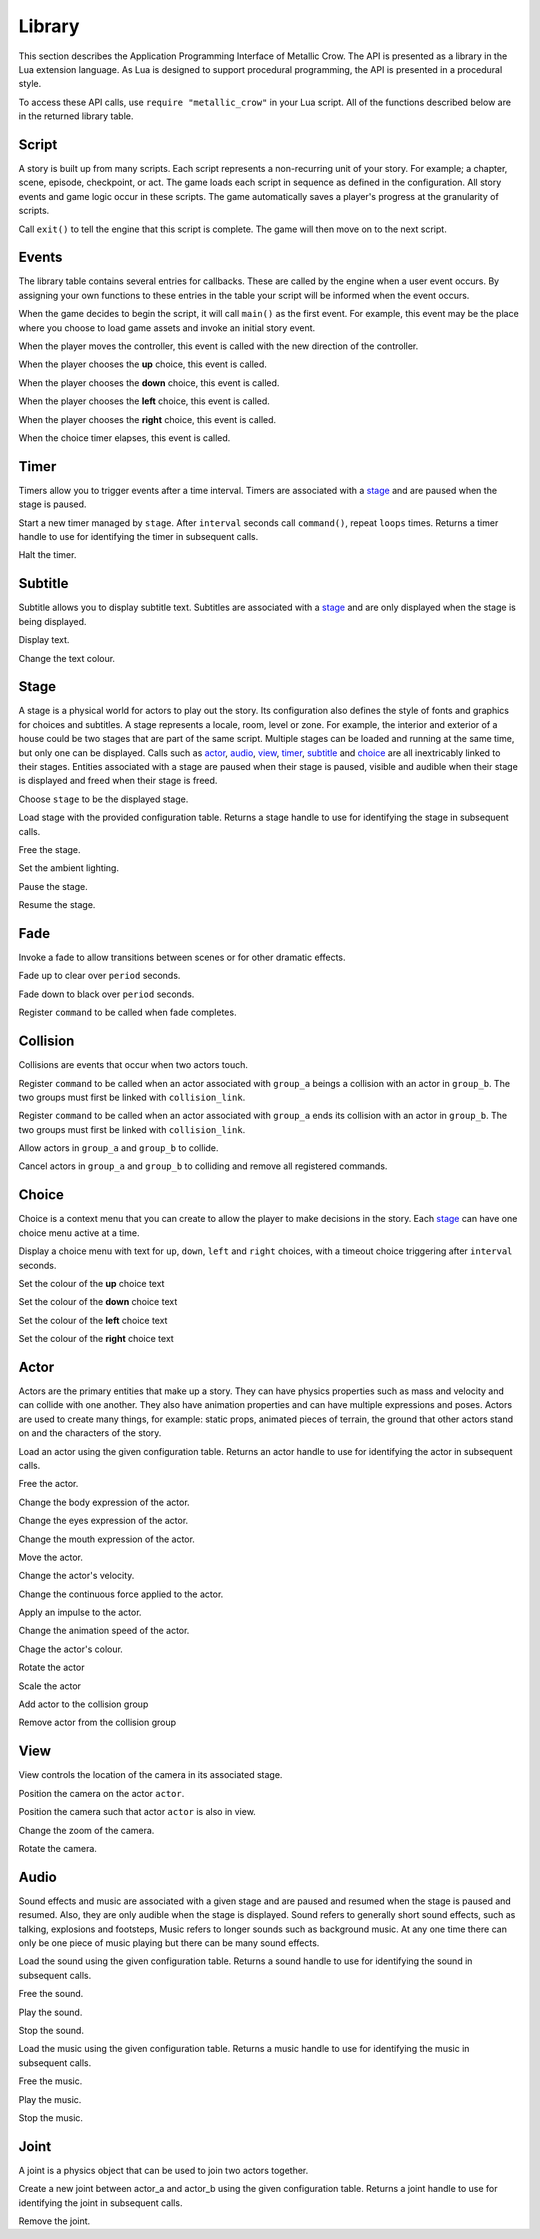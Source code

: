 .. _library:

.. highlight:: lua

*******
Library
*******

This section describes the Application Programming Interface of Metallic Crow.  The API is presented as a library in the Lua extension language.  As Lua is designed to support procedural programming, the API is presented in a procedural style.

To access these API calls, use ``require "metallic_crow"`` in your Lua script.  All of the functions described below are in the returned library table.


Script
======

A story is built up from many scripts.  Each script represents a non-recurring unit of your story. For example; a chapter, scene, episode, checkpoint, or act.  The game loads each script in sequence as defined in the configuration.  All story events and game logic occur in these scripts.  The game automatically saves a player's progress at the granularity of scripts.

.. function:: exit()

Call ``exit()`` to tell the engine that this script is complete.  The game will then move on to the next script.

Events
======

The library table contains several entries for callbacks.  These are called by the engine when a user event occurs.  By assigning your own functions to these entries in the table your script will be informed when the event occurs.

.. function:: main()

When the game decides to begin the script, it will call ``main()`` as the first event.  For example, this event may be the place where you choose to load game assets and invoke an initial story event.

.. function:: control(x, y)

When the player moves the controller, this event is called with the new direction of the controller.

.. function:: choice_up()

When the player chooses the **up** choice, this event is called.

.. function:: choice_down()

When the player chooses the **down** choice, this event is called.

.. function:: choice_left()

When the player chooses the **left** choice, this event is called.

.. function:: choice_right()

When the player chooses the **right** choice, this event is called.

.. function:: choice_timer()

When the choice timer elapses, this event is called.


Timer
=====

Timers allow you to trigger events after a time interval.  Timers are associated with a `stage`_ and are paused when the stage is paused.

.. function:: timer_load(stage, name, command, interval, loops)

Start a new timer managed by ``stage``.  After ``interval`` seconds call ``command()``, repeat ``loops`` times.  Returns a timer handle to use for identifying the timer in subsequent calls.

.. function:: timer_free(timer)

Halt the timer.


Subtitle
========

Subtitle allows you to display subtitle text.  Subtitles are associated with a `stage`_ and are only displayed when the stage is being displayed.

.. function:: subtitle_text(stage, text)

Display text.

.. function:: subtitle_modulate(stage, r, g, b)

Change the text colour.


Stage
=====

A stage is a physical world for actors to play out the story.  Its configuration also defines the style of fonts and graphics for choices and subtitles.  A stage represents a locale, room, level or zone.  For example, the interior and exterior of a house could be two stages that are part of the same script.  Multiple stages can be loaded and running at the same time, but only one can be displayed.  Calls such as `actor`_, `audio`_, `view`_, `timer`_, `subtitle`_ and `choice`_  are all inextricably linked to their stages. Entities associated with a stage are paused when their stage is paused, visible and audible when their stage is displayed and freed when their stage is freed.

.. function:: stage_nominate(stage)

Choose ``stage`` to be the displayed stage.

.. function:: stage_load(configuration)

Load stage with the provided configuration table.  Returns a stage handle to use for identifying the stage in subsequent calls.

.. function:: stage_free(stage)

Free the stage.

.. function:: stage_modulate(stage, r, g, b)

Set the ambient lighting.

.. function:: stage_pause(stage)

Pause the stage.

.. function:: stage_resume(stage)

Resume the stage.


Fade
====

Invoke a fade to allow transitions between scenes or for other dramatic effects.

.. function:: fade_up(period)

Fade up to clear over ``period`` seconds.

.. function:: fade_down(period)

Fade down to black over ``period`` seconds.

.. function:: fade_end(command)

Register ``command`` to be called when fade completes.


Collision
=========

Collisions are events that occur when two actors touch.

.. function:: collision_begin(stage, group_a, group_b, command)

Register ``command`` to be called when an actor associated with ``group_a`` beings a collision with an actor in ``group_b``.  The two groups must first be linked with ``collision_link``.

.. function:: collision_end(stage, group_a, group_b, command)

Register ``command`` to be called when an actor associated with ``group_a`` ends its collision with an actor in ``group_b``.  The two groups must first be linked with ``collision_link``.

.. function:: collision_link(stage, group_a, group_b)

Allow actors in ``group_a`` and ``group_b`` to collide.

.. function:: collision_unlink(stage, group_a, group_b)

Cancel actors in ``group_a`` and ``group_b`` to colliding and remove all registered commands.

Choice
======

Choice is a context menu that you can create to allow the player to make decisions in the story.  Each `stage`_ can have one choice menu active at a time.

.. function:: choice(stage, up, down, left, right, interval)

Display a choice menu with text for ``up``, ``down``, ``left`` and ``right`` choices, with a timeout choice triggering after ``interval`` seconds.

.. function:: choice_up_modulation(stage, r, g, b, a)

Set the colour of the **up** choice text 

.. function:: choice_down_modulation(stage, r, g, b, a)

Set the colour of the **down** choice text 

.. function:: choice_left_modulation(stage, r, g, b, a)

Set the colour of the **left** choice text 

.. function:: choice_right_modulation(stage, r, g, b, a)

Set the colour of the **right** choice text 


Actor
=====

Actors are the primary entities that make up a story.  They can have physics properties such as mass and velocity and can collide with one another.  They also have animation properties and can have multiple expressions and poses.  Actors are used to create many things, for example: static props, animated pieces of terrain, the ground that other actors stand on and the characters of the story.

.. function:: actor_load(stage, configuration)

Load an actor using the given configuration table. Returns an actor handle to use for identifying the actor in subsequent calls.

.. function:: actor_free(actor)

Free the actor.

.. function:: actor_body(actor, expression)

Change the body expression of the actor.

.. function:: actor_eyes(actor, expression)

Change the eyes expression of the actor.

.. function:: actor_mouth(actor, expression)

Change the mouth expression of the actor.

.. function:: actor_position(actor, x, y)

Move the actor.

.. function:: actor_velocity(actor, u, v)

Change the actor's velocity.

.. function:: actor_force(actor, f, g)

Change the continuous force applied to the actor.

.. function:: actor_impulse(actor, i, j)

Apply an impulse to the actor.

.. function:: actor_dilation(actor, dilation)

Change the animation speed of the actor.

.. function:: actor_modulation(actor, r, g, b, a)

Chage the actor's colour.

.. function:: actor_rotation(actor, angle)

Rotate the actor

.. function:: actor_scale(actor, scale)

Scale the actor

.. function:: actor_link(actor, group)

Add actor to the collision group

.. function:: actor_unlink(actor, group)

Remove actor from the collision group

View
====

View controls the location of the camera in its associated stage.

.. function:: view(actor)

Position the camera on the actor ``actor``.

.. function:: view_add(actor)

Position the camera such that actor ``actor`` is also in view.

.. function:: view_zoom(stage, zoom)

Change the zoom of the camera.

.. function:: view_rotation(stage, angle)

Rotate the camera.

Audio
=====

Sound effects and music are associated with a given stage and are paused and resumed when the stage is paused and resumed.  Also, they are only audible when the stage is displayed.  Sound refers to generally short sound effects, such as talking, explosions and footsteps, Music refers to longer sounds such as background music.  At any one time there can only be one piece of music playing but there can be many sound effects.

.. function:: sound_load(stage, configuration)

Load the sound using the given configuration table.  Returns a sound handle to use for identifying the sound in subsequent calls.

.. function:: sound_free(sound)

Free the sound.

.. function:: sound_play(sound, volume)

Play the sound.

.. function:: sound_end(sound)

Stop the sound.

.. function:: music_load(stage, configuration)

Load the music using the given configuration table.  Returns a music handle to use for identifying the music in subsequent calls.

.. function:: music_free(music)

Free the music.

.. function:: music_play(music)

Play the music.

.. function:: music_end(music)

Stop the music.


Joint
=====

A joint is a physics object that can be used to join two actors together.

.. function:: joint_load(actor_a, actor_b, configuration)

Create a new joint between actor_a and actor_b using the given configuration table.  Returns a joint handle to use for identifying the joint in subsequent calls.

.. function:: joint_free(joint)

Remove the joint.
